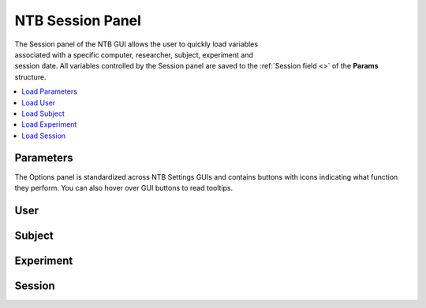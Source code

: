 ===================================
NTB Session Panel
===================================

.. NTB_SessionPanel:

.. figure:: _images/NTB_GUIs/NTB_Main_SessionPanel.png
  :align: right
  :figwidth: 30%
  :width: 100%
  :alt: NIF Toolbar Session panel.

The Session panel of the NTB GUI allows the user to quickly load variables associated with a specific computer, researcher, subject, experiment and session date. All variables controlled by the Session panel are saved to the :ref:`Session field <>` of the **Params** structure.

.. contents::  :local:


.. |Settings| image:: _images/NTB_Icons/Settings.png
  :width: 30
  :alt: Load

|Settings| Parameters
=========================

The Options panel is standardized across NTB Settings GUIs and contains buttons with icons indicating what function they perform. You can also hover over GUI buttons to read tooltips.

.. |User| image:: _images/NTB_Icons/Users.png
  :width: 30
  :alt: Load

|User| User
=========================


.. |Subject| image:: _images/NTB_Icons/Subject.png
  :width: 30
  :alt: Load

|Subject| Subject
=========================


.. |Experiment| image:: _images/NTB_Icons/Experiment.png
  :width: 30
  :alt: Load

|Experiment| Experiment
=========================


.. |Calendar| image:: _images/NTB_Icons/Calendar.png
  :width: 30
  :alt: Load

|Calendar| Session
=========================
